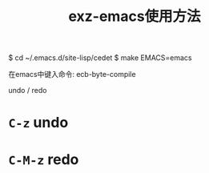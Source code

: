
#+TITLE: exz-emacs使用方法

# 编译elc，加快启动
$ cd ~/.emacs.d/site-lisp/cedet
$ make EMACS=emacs

在emacs中键入命令:
ecb-byte-compile



# 使用方法

undo / redo
* =C-z= undo
* =C-M-z= redo


